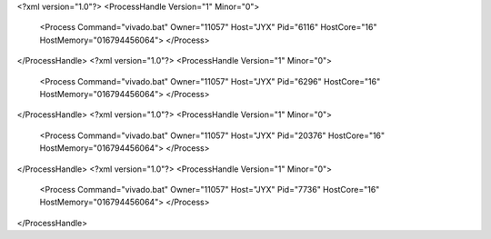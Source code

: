 <?xml version="1.0"?>
<ProcessHandle Version="1" Minor="0">
    <Process Command="vivado.bat" Owner="11057" Host="JYX" Pid="6116" HostCore="16" HostMemory="016794456064">
    </Process>
</ProcessHandle>
<?xml version="1.0"?>
<ProcessHandle Version="1" Minor="0">
    <Process Command="vivado.bat" Owner="11057" Host="JYX" Pid="6296" HostCore="16" HostMemory="016794456064">
    </Process>
</ProcessHandle>
<?xml version="1.0"?>
<ProcessHandle Version="1" Minor="0">
    <Process Command="vivado.bat" Owner="11057" Host="JYX" Pid="20376" HostCore="16" HostMemory="016794456064">
    </Process>
</ProcessHandle>
<?xml version="1.0"?>
<ProcessHandle Version="1" Minor="0">
    <Process Command="vivado.bat" Owner="11057" Host="JYX" Pid="7736" HostCore="16" HostMemory="016794456064">
    </Process>
</ProcessHandle>
